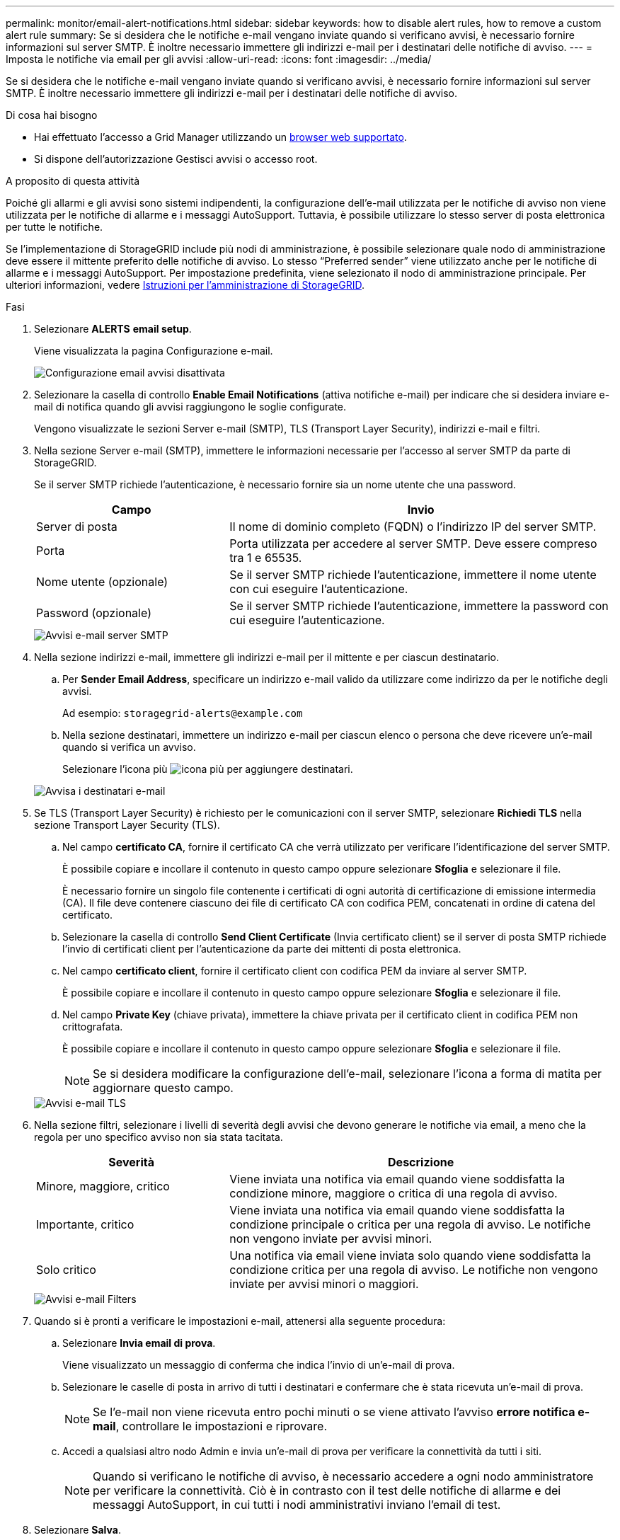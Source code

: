 ---
permalink: monitor/email-alert-notifications.html 
sidebar: sidebar 
keywords: how to disable alert rules, how to remove a custom alert rule 
summary: Se si desidera che le notifiche e-mail vengano inviate quando si verificano avvisi, è necessario fornire informazioni sul server SMTP. È inoltre necessario immettere gli indirizzi e-mail per i destinatari delle notifiche di avviso. 
---
= Imposta le notifiche via email per gli avvisi
:allow-uri-read: 
:icons: font
:imagesdir: ../media/


[role="lead"]
Se si desidera che le notifiche e-mail vengano inviate quando si verificano avvisi, è necessario fornire informazioni sul server SMTP. È inoltre necessario immettere gli indirizzi e-mail per i destinatari delle notifiche di avviso.

.Di cosa hai bisogno
* Hai effettuato l'accesso a Grid Manager utilizzando un xref:../admin/web-browser-requirements.adoc[browser web supportato].
* Si dispone dell'autorizzazione Gestisci avvisi o accesso root.


.A proposito di questa attività
Poiché gli allarmi e gli avvisi sono sistemi indipendenti, la configurazione dell'e-mail utilizzata per le notifiche di avviso non viene utilizzata per le notifiche di allarme e i messaggi AutoSupport. Tuttavia, è possibile utilizzare lo stesso server di posta elettronica per tutte le notifiche.

Se l'implementazione di StorageGRID include più nodi di amministrazione, è possibile selezionare quale nodo di amministrazione deve essere il mittente preferito delle notifiche di avviso. Lo stesso "`Preferred sender`" viene utilizzato anche per le notifiche di allarme e i messaggi AutoSupport. Per impostazione predefinita, viene selezionato il nodo di amministrazione principale. Per ulteriori informazioni, vedere xref:../admin/index.adoc[Istruzioni per l'amministrazione di StorageGRID].

.Fasi
. Selezionare *ALERTS* *email setup*.
+
Viene visualizzata la pagina Configurazione e-mail.

+
image::../media/alerts_email_setup_disabled.png[Configurazione email avvisi disattivata]

. Selezionare la casella di controllo *Enable Email Notifications* (attiva notifiche e-mail) per indicare che si desidera inviare e-mail di notifica quando gli avvisi raggiungono le soglie configurate.
+
Vengono visualizzate le sezioni Server e-mail (SMTP), TLS (Transport Layer Security), indirizzi e-mail e filtri.

. Nella sezione Server e-mail (SMTP), immettere le informazioni necessarie per l'accesso al server SMTP da parte di StorageGRID.
+
Se il server SMTP richiede l'autenticazione, è necessario fornire sia un nome utente che una password.

+
[cols="1a,2a"]
|===
| Campo | Invio 


 a| 
Server di posta
 a| 
Il nome di dominio completo (FQDN) o l'indirizzo IP del server SMTP.



 a| 
Porta
 a| 
Porta utilizzata per accedere al server SMTP. Deve essere compreso tra 1 e 65535.



 a| 
Nome utente (opzionale)
 a| 
Se il server SMTP richiede l'autenticazione, immettere il nome utente con cui eseguire l'autenticazione.



 a| 
Password (opzionale)
 a| 
Se il server SMTP richiede l'autenticazione, immettere la password con cui eseguire l'autenticazione.

|===
+
image::../media/alerts_email_smtp_server.png[Avvisi e-mail server SMTP]

. Nella sezione indirizzi e-mail, immettere gli indirizzi e-mail per il mittente e per ciascun destinatario.
+
.. Per *Sender Email Address*, specificare un indirizzo e-mail valido da utilizzare come indirizzo da per le notifiche degli avvisi.
+
Ad esempio: `storagegrid-alerts@example.com`

.. Nella sezione destinatari, immettere un indirizzo e-mail per ciascun elenco o persona che deve ricevere un'e-mail quando si verifica un avviso.
+
Selezionare l'icona più image:../media/icon_plus_sign_black_on_white.gif["icona più"] per aggiungere destinatari.



+
image::../media/alerts_email_recipients.png[Avvisa i destinatari e-mail]

. Se TLS (Transport Layer Security) è richiesto per le comunicazioni con il server SMTP, selezionare *Richiedi TLS* nella sezione Transport Layer Security (TLS).
+
.. Nel campo *certificato CA*, fornire il certificato CA che verrà utilizzato per verificare l'identificazione del server SMTP.
+
È possibile copiare e incollare il contenuto in questo campo oppure selezionare *Sfoglia* e selezionare il file.

+
È necessario fornire un singolo file contenente i certificati di ogni autorità di certificazione di emissione intermedia (CA). Il file deve contenere ciascuno dei file di certificato CA con codifica PEM, concatenati in ordine di catena del certificato.

.. Selezionare la casella di controllo *Send Client Certificate* (Invia certificato client) se il server di posta SMTP richiede l'invio di certificati client per l'autenticazione da parte dei mittenti di posta elettronica.
.. Nel campo *certificato client*, fornire il certificato client con codifica PEM da inviare al server SMTP.
+
È possibile copiare e incollare il contenuto in questo campo oppure selezionare *Sfoglia* e selezionare il file.

.. Nel campo *Private Key* (chiave privata), immettere la chiave privata per il certificato client in codifica PEM non crittografata.
+
È possibile copiare e incollare il contenuto in questo campo oppure selezionare *Sfoglia* e selezionare il file.

+

NOTE: Se si desidera modificare la configurazione dell'e-mail, selezionare l'icona a forma di matita per aggiornare questo campo.

+
image::../media/alerts_email_tls.png[Avvisi e-mail TLS]



. Nella sezione filtri, selezionare i livelli di severità degli avvisi che devono generare le notifiche via email, a meno che la regola per uno specifico avviso non sia stata tacitata.
+
[cols="1a,2a"]
|===
| Severità | Descrizione 


 a| 
Minore, maggiore, critico
 a| 
Viene inviata una notifica via email quando viene soddisfatta la condizione minore, maggiore o critica di una regola di avviso.



 a| 
Importante, critico
 a| 
Viene inviata una notifica via email quando viene soddisfatta la condizione principale o critica per una regola di avviso. Le notifiche non vengono inviate per avvisi minori.



 a| 
Solo critico
 a| 
Una notifica via email viene inviata solo quando viene soddisfatta la condizione critica per una regola di avviso. Le notifiche non vengono inviate per avvisi minori o maggiori.

|===
+
image::../media/alerts_email_filters.png[Avvisi e-mail Filters]

. Quando si è pronti a verificare le impostazioni e-mail, attenersi alla seguente procedura:
+
.. Selezionare *Invia email di prova*.
+
Viene visualizzato un messaggio di conferma che indica l'invio di un'e-mail di prova.

.. Selezionare le caselle di posta in arrivo di tutti i destinatari e confermare che è stata ricevuta un'e-mail di prova.
+

NOTE: Se l'e-mail non viene ricevuta entro pochi minuti o se viene attivato l'avviso *errore notifica e-mail*, controllare le impostazioni e riprovare.

.. Accedi a qualsiasi altro nodo Admin e invia un'e-mail di prova per verificare la connettività da tutti i siti.
+

NOTE: Quando si verificano le notifiche di avviso, è necessario accedere a ogni nodo amministratore per verificare la connettività. Ciò è in contrasto con il test delle notifiche di allarme e dei messaggi AutoSupport, in cui tutti i nodi amministrativi inviano l'email di test.



. Selezionare *Salva*.
+
L'invio di un'e-mail di prova non salva le impostazioni. Selezionare *Salva*.

+
Le impostazioni e-mail vengono salvate.





== Informazioni incluse nelle notifiche e-mail di avviso

Dopo aver configurato il server di posta SMTP, le notifiche e-mail vengono inviate ai destinatari designati quando viene attivato un avviso, a meno che la regola di avviso non venga soppressa da un silenzio. Vedere xref:silencing-alert-notifications.adoc[Tacitare le notifiche di avviso].

Le notifiche e-mail includono le seguenti informazioni:

image::../media/alerts_email_notification.png[Notifiche e-mail]

[cols="1a,6a"]
|===
| Didascalia | Descrizione 


 a| 
1
 a| 
Il nome dell'avviso, seguito dal numero di istanze attive dell'avviso.



 a| 
2
 a| 
La descrizione dell'avviso.



 a| 
3
 a| 
Qualsiasi azione consigliata per l'avviso.



 a| 
4
 a| 
Dettagli su ogni istanza attiva dell'avviso, inclusi il nodo e il sito interessati, la severità dell'avviso, l'ora UTC in cui è stata attivata la regola di avviso e il nome del servizio e del processo interessati.



 a| 
5
 a| 
Il nome host del nodo amministratore che ha inviato la notifica.

|===


== Modalità di raggruppamento degli avvisi

Per impedire l'invio di un numero eccessivo di notifiche e-mail quando vengono attivati gli avvisi, StorageGRID tenta di raggruppare più avvisi nella stessa notifica.

Fare riferimento alla tabella seguente per alcuni esempi di come StorageGRID raggruppa più avvisi nelle notifiche e-mail.

[cols="1a,1a"]
|===
| Comportamento | Esempio 


 a| 
Ogni notifica di avviso si applica solo agli avvisi con lo stesso nome. Se vengono attivati contemporaneamente due avvisi con nomi diversi, vengono inviate due notifiche e-mail.
 a| 
* L'avviso A viene attivato su due nodi contemporaneamente. Viene inviata una sola notifica.
* L'allarme A viene attivato sul nodo 1 e l'allarme B viene attivato contemporaneamente sul nodo 2. Vengono inviate due notifiche, una per ogni avviso.




 a| 
Per un avviso specifico su un nodo specifico, se le soglie vengono raggiunte per più di una severità, viene inviata una notifica solo per l'avviso più grave.
 a| 
* Viene attivato l'allarme A e vengono raggiunte le soglie di allarme minore, maggiore e critico. Viene inviata una notifica per l'avviso critico.




 a| 
La prima volta che viene attivato un avviso, StorageGRID attende 2 minuti prima di inviare una notifica. Se durante questo periodo vengono attivati altri avvisi con lo stesso nome, StorageGRID raggruppa tutti gli avvisi nella notifica iniziale.​
 a| 
. L'allarme A viene attivato sul nodo 1 alle 08:00. Non viene inviata alcuna notifica.
. L'allarme A viene attivato sul nodo 2 alle 08:01. Non viene inviata alcuna notifica.
. Alle 08:02, viene inviata una notifica per segnalare entrambe le istanze dell'avviso.




 a| 
Se viene attivato un altro avviso con lo stesso nome, StorageGRID attende 10 minuti prima di inviare una nuova notifica. La nuova notifica riporta tutti gli avvisi attivi (gli avvisi correnti che non sono stati tacitati), anche se precedentemente segnalati.
 a| 
. L'allarme A viene attivato sul nodo 1 alle 08:00. Viene inviata una notifica alle ore 08:02.
. L'allarme A viene attivato sul nodo 2 alle 08:05. Una seconda notifica viene inviata alle 08:15 (10 minuti dopo). Vengono segnalati entrambi i nodi.




 a| 
Se sono presenti più avvisi correnti con lo stesso nome e uno di questi viene risolto, non viene inviata una nuova notifica se l'avviso si ripresenta sul nodo per il quale l'avviso è stato risolto.
 a| 
. Viene attivato l'avviso A per il nodo 1. Viene inviata una notifica.
. Viene attivato l'avviso A per il nodo 2. Viene inviata una seconda notifica.
. L'avviso A è stato risolto per il nodo 2, ma rimane attivo per il nodo 1.
. L'avviso A viene nuovamente attivato per il nodo 2. Non viene inviata alcuna nuova notifica perché l'avviso è ancora attivo per il nodo 1.




 a| 
StorageGRID continua a inviare notifiche via email ogni 7 giorni fino a quando tutte le istanze dell'avviso non vengono risolte o la regola dell'avviso non viene tacitata.
 a| 
. L'allarme A viene attivato per il nodo 1 l'8 marzo. Viene inviata una notifica.
. L'avviso A non viene risolto o tacitato. Ulteriori notifiche verranno inviate il 15 marzo, il 22 marzo, il 29 marzo e così via.


|===


== Risolvere i problemi relativi alle notifiche email di avviso

Se viene attivato l'avviso *errore notifica email* o non si riesce a ricevere la notifica email di avviso del test, attenersi alla procedura descritta di seguito per risolvere il problema.

.Di cosa hai bisogno
* Hai effettuato l'accesso a Grid Manager utilizzando un xref:../admin/web-browser-requirements.adoc[browser web supportato].
* Si dispone dell'autorizzazione Gestisci avvisi o accesso root.


.Fasi
. Verificare le impostazioni.
+
.. Selezionare *ALERTS* *email setup*.
.. Verificare che le impostazioni del server e-mail (SMTP) siano corrette.
.. Verificare di aver specificato indirizzi e-mail validi per i destinatari.


. Controllare il filtro antispam e assicurarsi che l'e-mail non sia stata inviata a una cartella di posta indesiderata.
. Chiedere all'amministratore dell'e-mail di confermare che le e-mail dell'indirizzo del mittente non vengono bloccate.
. Raccogliere un file di log per l'Admin Node, quindi contattare il supporto tecnico.
+
Il supporto tecnico può utilizzare le informazioni contenute nei registri per determinare l'errore. Ad esempio, il file prometheus.log potrebbe visualizzare un errore durante la connessione al server specificato.

+
Vedere xref:collecting-log-files-and-system-data.adoc[Raccogliere i file di log e i dati di sistema].


